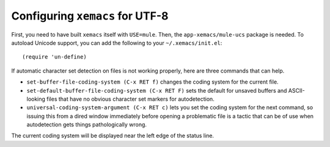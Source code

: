 Configuring ``xemacs`` for UTF-8
================================

First, you need to have built ``xemacs`` itself with ``USE=mule``.  Then, the
``app-xemacs/mule-ucs`` package is needed.  To autoload Unicode support,
you can add the following to your ``~/.xemacs/init.el``:

::

    (require 'un-define)

If automatic character set detection on files is not working properly,
here are three commands that can help.

* ``set-buffer-file-coding-system (C-x RET f)`` changes the coding
  system for the current file.
* ``set-default-buffer-file-coding-system (C-x RET F)`` sets the default for
  unsaved buffers and ASCII-looking files that have no obvious character
  set markers for autodetection.
* ``universal-coding-system-argument (C-x RET c)``
  lets you set the coding system for the next command, so issuing
  this from a dired window immediately before opening a problematic file
  is a tactic that can be of use when autodetection gets things
  pathologically wrong.

The current coding system will be displayed near the left edge of the
status line.

